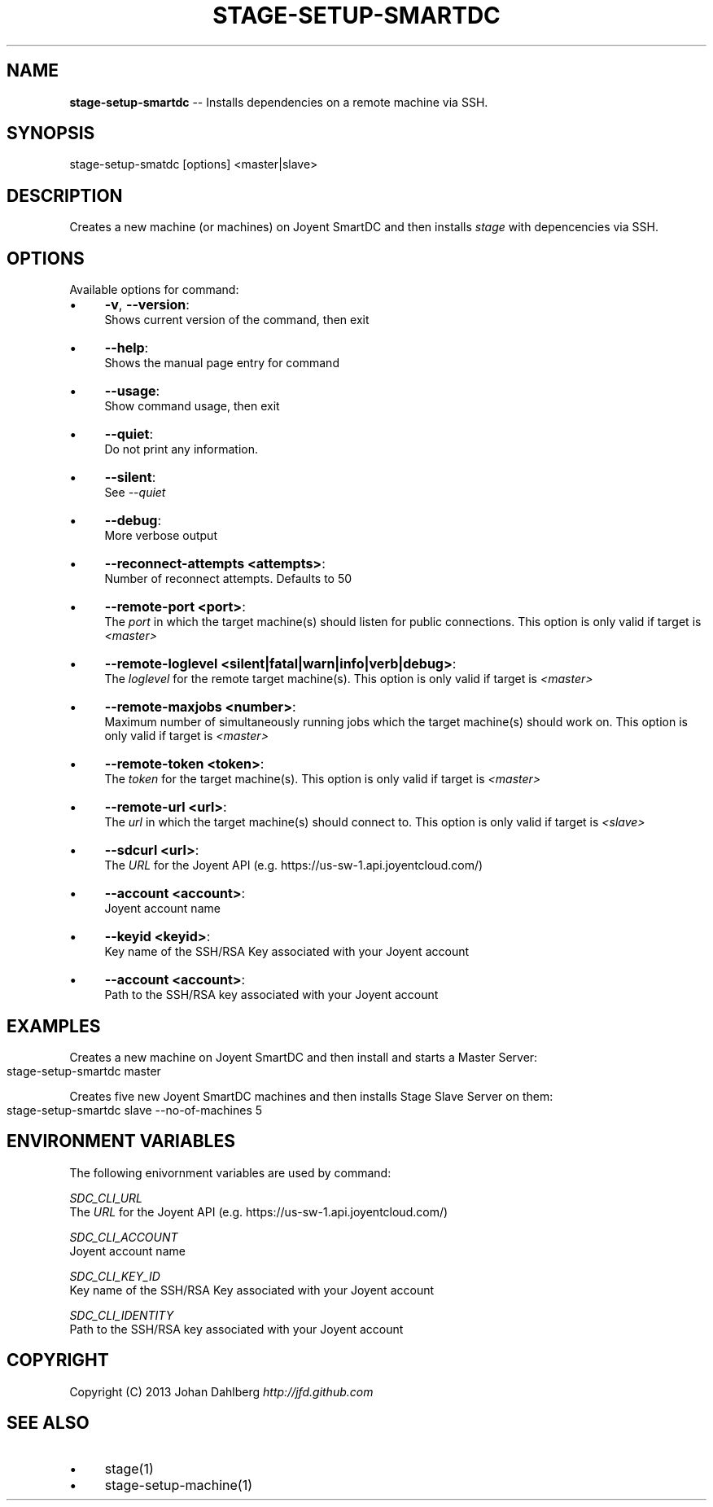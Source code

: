 .\" Generated with Ronnjs 0.3.8
.\" http://github.com/kapouer/ronnjs/
.
.TH "STAGE\-SETUP\-SMARTDC" "1" "January 2013" "" ""
.
.SH "NAME"
\fBstage-setup-smartdc\fR \-\- Installs dependencies on a remote machine via SSH\.
.
.SH "SYNOPSIS"
.
.nf
stage\-setup\-smatdc [options] <master|slave>
.
.fi
.
.SH "DESCRIPTION"
Creates a new machine (or machines) on Joyent SmartDC and then installs \fIstage\fR with depencencies via SSH\.
.
.SH "OPTIONS"
Available options for command:
.
.IP "\(bu" 4
\fB\-v\fR, \fB\-\-version\fR:
.
.br
Shows current version of the command, then exit
.
.IP "\(bu" 4
\fB\-\-help\fR:
.
.br
Shows the manual page entry for command
.
.IP "\(bu" 4
\fB\-\-usage\fR:
.
.br
Show command usage, then exit
.
.IP "\(bu" 4
\fB\-\-quiet\fR:
.
.br
Do not print any information\.
.
.IP "\(bu" 4
\fB\-\-silent\fR:
.
.br
See \fI\-\-quiet\fR
.
.IP "\(bu" 4
\fB\-\-debug\fR:
.
.br
More verbose output
.
.IP "\(bu" 4
\fB\-\-reconnect\-attempts <attempts>\fR:
.
.br
Number of reconnect attempts\. Defaults to 50
.
.IP "\(bu" 4
\fB\-\-remote\-port <port>\fR:
.
.br
The \fIport\fR in which the target machine(s) should listen for public connections\. This option is only valid if target is \fI<master>\fR
.
.IP "\(bu" 4
\fB\-\-remote\-loglevel <silent|fatal|warn|info|verb|debug>\fR:
.
.br
The \fIloglevel\fR for the remote target machine(s)\. This option is only valid if target is \fI<master>\fR
.
.IP "\(bu" 4
\fB\-\-remote\-maxjobs <number>\fR:
.
.br
Maximum number of simultaneously running jobs  which the target machine(s) should work on\. This option is only valid if target is \fI<master>\fR
.
.IP "\(bu" 4
\fB\-\-remote\-token <token>\fR:
.
.br
The \fItoken\fR for the target machine(s)\. This option is only valid if target is \fI<master>\fR
.
.IP "\(bu" 4
\fB\-\-remote\-url <url>\fR:
.
.br
The \fIurl\fR in which the target machine(s) should connect to\. This option is only valid if target is \fI<slave>\fR
.
.IP "\(bu" 4
\fB\-\-sdcurl <url>\fR:
.
.br
The \fIURL\fR for the Joyent API (e\.g\. https://us\-sw\-1\.api\.joyentcloud\.com/)
.
.IP "\(bu" 4
\fB\-\-account <account>\fR:
.
.br
Joyent account name
.
.IP "\(bu" 4
\fB\-\-keyid <keyid>\fR:
.
.br
Key name of the SSH/RSA Key associated with your Joyent account
.
.IP "\(bu" 4
\fB\-\-account <account>\fR:
.
.br
Path to the SSH/RSA key associated with your Joyent account
.
.IP "" 0
.
.SH "EXAMPLES"
Creates a new machine on Joyent SmartDC and then install and starts a Master Server:
.
.IP "" 4
.
.nf
stage\-setup\-smartdc master
.
.fi
.
.IP "" 0
.
.P
Creates five new Joyent SmartDC machines and then installs Stage Slave Server on them:
.
.IP "" 4
.
.nf
stage\-setup\-smartdc slave \-\-no\-of\-machines 5
.
.fi
.
.IP "" 0
.
.SH "ENVIRONMENT VARIABLES"
The following enivornment variables are used by command:
.
.P
  \fISDC_CLI_URL\fR
.
.br
  The \fIURL\fR for the Joyent API (e\.g\. https://us\-sw\-1\.api\.joyentcloud\.com/)
.
.P
  \fISDC_CLI_ACCOUNT\fR
.
.br
  Joyent account name
.
.P
  \fISDC_CLI_KEY_ID\fR
.
.br
  Key name of the SSH/RSA Key associated with your Joyent account
.
.P
  \fISDC_CLI_IDENTITY\fR
.
.br
  Path to the SSH/RSA key associated with your Joyent account
.
.SH "COPYRIGHT"
Copyright (C) 2013 Johan Dahlberg \fIhttp://jfd\.github\.com\fR
.
.SH "SEE ALSO"
.
.IP "\(bu" 4
stage(1)
.
.IP "\(bu" 4
stage\-setup\-machine(1)
.
.IP "" 0

